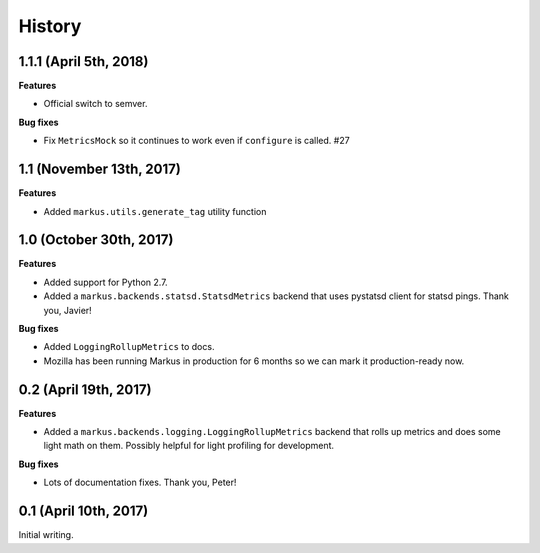 History
=======

1.1.1 (April 5th, 2018)
-----------------------

**Features**

* Official switch to semver.

**Bug fixes**

* Fix ``MetricsMock`` so it continues to work even if ``configure``
  is called. #27


1.1 (November 13th, 2017)
-------------------------

**Features**

* Added ``markus.utils.generate_tag`` utility function


1.0 (October 30th, 2017)
------------------------

**Features**

* Added support for Python 2.7.

* Added a ``markus.backends.statsd.StatsdMetrics`` backend that uses
  pystatsd client for statsd pings. Thank you, Javier!

**Bug fixes**

* Added ``LoggingRollupMetrics`` to docs.

* Mozilla has been running Markus in production for 6 months so we
  can mark it production-ready now.


0.2 (April 19th, 2017)
----------------------

**Features**

* Added a ``markus.backends.logging.LoggingRollupMetrics`` backend that
  rolls up metrics and does some light math on them. Possibly helpful
  for light profiling for development.

**Bug fixes**

* Lots of documentation fixes. Thank you, Peter!


0.1 (April 10th, 2017)
----------------------

Initial writing.
